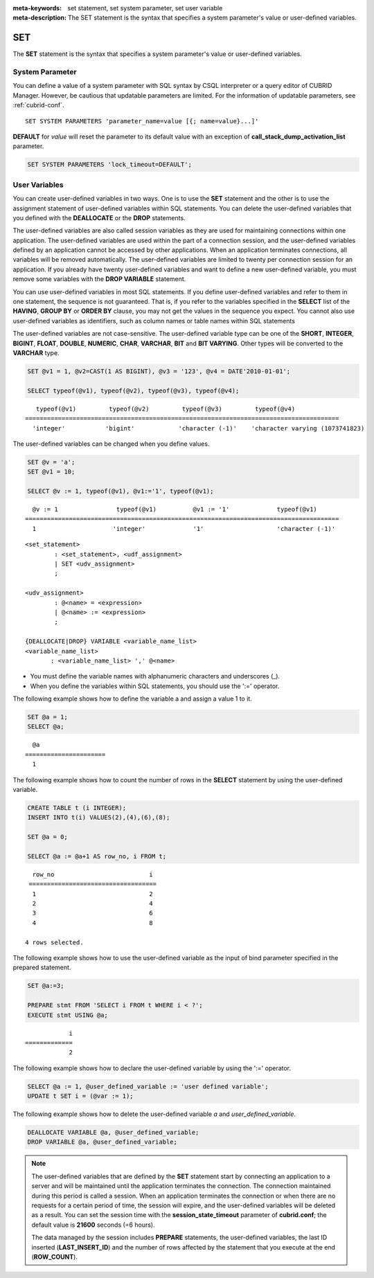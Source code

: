 
:meta-keywords: set statement, set system parameter, set user variable
:meta-description: The SET statement is the syntax that specifies a system parameter's value or user-defined variables.

***
SET
***

The **SET** statement is the syntax that specifies a system parameter's value or user-defined variables.

System Parameter
================

You can define a value of a system parameter with SQL syntax by CSQL interpreter or a query editor of CUBRID Manager. However, be cautious that updatable parameters are limited. For the information of updatable parameters, see :ref:`cubrid-conf`.

::

    SET SYSTEM PARAMETERS 'parameter_name=value [{; name=value}...]'

**DEFAULT** for *value* will reset the parameter to its default value with an exception of **call_stack_dump_activation_list** parameter. 

.. code-block:: sql

    SET SYSTEM PARAMETERS 'lock_timeout=DEFAULT';
    
User Variables
==============

You can create user-defined variables in two ways. One is to use the **SET** statement and the other is to use the assignment statement of user-defined variables within SQL statements. You can delete the user-defined variables that you defined with the **DEALLOCATE** or the **DROP** statements.

The user-defined variables are also called session variables as they are used for maintaining connections within one application. The user-defined variables are used within the part of a connection session, and the user-defined variables defined by an application cannot be accessed by other applications. When an application terminates connections, all variables will be removed automatically. The user-defined variables are limited to twenty per connection session for an application. If you already have twenty user-defined variables and want to define a new user-defined variable, you must remove some variables with the **DROP VARIABLE** statement.

You can use user-defined variables in most SQL statements. If you define user-defined variables and refer to them in one statement, the sequence is not guaranteed. That is, if you refer to the variables specified in the **SELECT** list of the **HAVING**, **GROUP BY** or **ORDER BY** clause, you may not get the values in the sequence you expect. You cannot also use user-defined variables as identifiers, such as column names or table names within SQL statements

The user-defined variables are not case-sensitive. The user-defined variable type can be one of the **SHORT**, **INTEGER**, **BIGINT**, **FLOAT**, **DOUBLE**, **NUMERIC**, **CHAR**, **VARCHAR**, **BIT** and **BIT VARYING**. Other types will be converted to the **VARCHAR** type.

.. code-block:: sql

    SET @v1 = 1, @v2=CAST(1 AS BIGINT), @v3 = '123', @v4 = DATE'2010-01-01';
     
    SELECT typeof(@v1), typeof(@v2), typeof(@v3), typeof(@v4);
     
::

       typeof(@v1)         typeof(@v2)         typeof(@v3)         typeof(@v4)
    ======================================================================================
      'integer'           'bigint'            'character (-1)'    'character varying (1073741823)

The user-defined variables can be changed when you define values.

.. code-block:: sql

    SET @v = 'a'; 
    SET @v1 = 10;

    SELECT @v := 1, typeof(@v1), @v1:='1', typeof(@v1);
     
::

      @v := 1                typeof(@v1)          @v1 := '1'             typeof(@v1)
    ======================================================================================
      1                     'integer'             '1'                    'character (-1)'

::

    <set_statement>
            : <set_statement>, <udf_assignment>
            | SET <udv_assignment>
            ;
     
    <udv_assignment>
            : @<name> = <expression>
            | @<name> := <expression>
            ;
     
    {DEALLOCATE|DROP} VARIABLE <variable_name_list>
    <variable_name_list>
           : <variable_name_list> ',' @<name>

*   You must define the variable names with alphanumeric characters and underscores (_).
*   When you define the variables within SQL statements, you should use the ':=' operator.

The following example shows how to define the variable a and assign a value 1 to it.

.. code-block:: sql

    SET @a = 1;
    SELECT @a;

::

      @a
    ======================
      1

The following example shows how to count the number of rows in the **SELECT** statement by using the user-defined variable.

.. code-block:: sql

    CREATE TABLE t (i INTEGER);
    INSERT INTO t(i) VALUES(2),(4),(6),(8);
     
    SET @a = 0;
     
    SELECT @a := @a+1 AS row_no, i FROM t;

::

      row_no                          i
     ===================================
      1                               2
      2                               4
      3                               6
      4                               8
      
    4 rows selected.

The following example shows how to use the user-defined variable as the input of bind parameter specified in the prepared statement.

.. code-block:: sql

    SET @a:=3;
     
    PREPARE stmt FROM 'SELECT i FROM t WHERE i < ?';
    EXECUTE stmt USING @a;

::

                i
    =============
                2

The following example shows how to declare the user-defined variable by using the ':=' operator.

.. code-block:: sql

    SELECT @a := 1, @user_defined_variable := 'user defined variable';
    UPDATE t SET i = (@var := 1);

The following example shows how to delete the user-defined variable *a* and *user_defined_variable*.

.. code-block:: sql

    DEALLOCATE VARIABLE @a, @user_defined_variable;
    DROP VARIABLE @a, @user_defined_variable;

.. note:: \

    The user-defined variables that are defined by the **SET** statement start by connecting an application to a server and will be maintained until the application terminates the connection. The connection maintained during this period is called a session. When an application terminates the connection or when there are no requests for a certain period of time, the session will expire, and the user-defined variables will be deleted as a result. You can set the session time with the **session_state_timeout** parameter of **cubrid.conf**; the default value is **21600** seconds (=6 hours).

    The data managed by the session includes **PREPARE** statements, the user-defined variables, the last ID inserted (**LAST_INSERT_ID**) and the number of rows affected by the statement that you execute at the end (**ROW_COUNT**).
